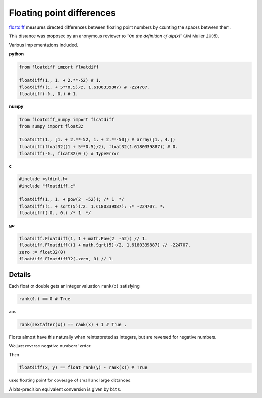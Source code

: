Floating point differences
===================================

`floatdiff`_ measures directed differences between floating point numbers by
counting the spaces between them.


This distance was proposed by an anonymous reviewer to
*"On the definition of ulp(x)"* (JM Muller 2005).


Various implementations included.

**python**

.. code-block:: python

    from floatdiff import floatdiff

    floatdiff(1., 1. + 2.**-52) # 1.
    floatdiff((1. + 5**0.5)/2, 1.6180339887) # -224707.
    floatdiff(-0., 0.) # 1.


**numpy**

.. code-block:: python

    from floatdiff_numpy import floatdiff
    from numpy import float32

    floatdiff(1., [1. + 2.**-52, 1. + 2.**-50]) # array([1., 4.])
    floatdiff(float32((1 + 5**0.5)/2), float32(1.6180339887)) # 0.
    floatdiff(-0., float32(0.)) # TypeError


**c**

.. code-block:: c

    #include <stdint.h>
    #include "floatdiff.c"

    floatdiff(1., 1. + pow(2, -52)); /* 1. */
    floatdiff((1. + sqrt(5))/2, 1.6180339887); /* -224707. */
    floatdifff(-0., 0.) /* 1. */


**go**

.. code-block:: go

    floatdiff.Floatdiff(1, 1 + math.Pow(2, -52)) // 1.
    floatdiff.Floatdiff((1 + math.Sqrt(5))/2, 1.6180339887) // -224707.
    zero := float32(0)
    floatdiff.Floatdiff32(-zero, 0) // 1.


Details
-------

Each float or double gets an integer valuation ``rank(x)`` satisfying

.. code-block:: python

    rank(0.) == 0 # True

and

.. code-block:: python

    rank(nextafter(x)) == rank(x) + 1 # True .

Floats almost have this naturally when reinterpreted as integers,
but are reversed for negative numbers.

We just reverse negative numbers' order.

Then

.. code-block:: python

    floatdiff(x, y) == float(rank(y) - rank(x)) # True

uses floating point for coverage of small and large distances.

A bits-precision equivalent conversion is given by ``bits``.


.. _`floatdiff`: https://github.com/Rupt/floatdiff
